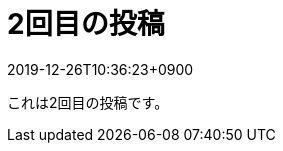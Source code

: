 = 2回目の投稿
:revdate: 2019-12-26T10:36:23+0900
:description: descriptionに値が設定されている場合、ここにその値が表示されます。
:page-tags: ['生活']

これは2回目の投稿です。
